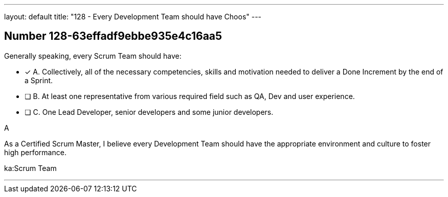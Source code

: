 ---
layout: default 
title: "128 - Every Development Team should have Choos"
---


[.question]
== Number 128-63effadf9ebbe935e4c16aa5

****

[.query]
Generally speaking, every Scrum Team should have:

[.list]
* [*] A. Collectively, all of the necessary competencies, skills and motivation needed to deliver a Done Increment by the end of a Sprint.
* [ ] B. At least one representative from various required field such as QA, Dev and user experience.
* [ ] C. One Lead Developer, senior developers and some junior developers.
****

[.answer]
A

[.explanation]
As a Certified Scrum Master, I believe every Development Team should have the appropriate environment and culture to foster high performance.

[.ka]
ka:Scrum Team

'''

